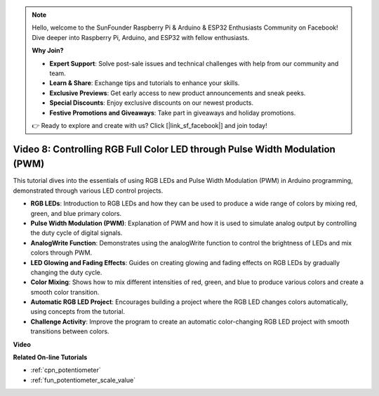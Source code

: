 .. note::

    Hello, welcome to the SunFounder Raspberry Pi & Arduino & ESP32 Enthusiasts Community on Facebook! Dive deeper into Raspberry Pi, Arduino, and ESP32 with fellow enthusiasts.

    **Why Join?**

    - **Expert Support**: Solve post-sale issues and technical challenges with help from our community and team.
    - **Learn & Share**: Exchange tips and tutorials to enhance your skills.
    - **Exclusive Previews**: Get early access to new product announcements and sneak peeks.
    - **Special Discounts**: Enjoy exclusive discounts on our newest products.
    - **Festive Promotions and Giveaways**: Take part in giveaways and holiday promotions.

    👉 Ready to explore and create with us? Click [|link_sf_facebook|] and join today!

Video 8: Controlling RGB Full Color LED through Pulse Width Modulation (PWM)
================================================================================

This tutorial dives into the essentials of using RGB LEDs and Pulse Width Modulation (PWM) in Arduino programming, demonstrated through various LED control projects.

*  **RGB LEDs**: Introduction to RGB LEDs and how they can be used to produce a wide range of colors by mixing red, green, and blue primary colors.
* **Pulse Width Modulation (PWM)**: Explanation of PWM and how it is used to simulate analog output by controlling the duty cycle of digital signals.
* **AnalogWrite Function**: Demonstrates using the analogWrite function to control the brightness of LEDs and mix colors through PWM.
* **LED Glowing and Fading Effects**: Guides on creating glowing and fading effects on RGB LEDs by gradually changing the duty cycle.
* **Color Mixing**: Shows how to mix different intensities of red, green, and blue to produce various colors and create a smooth color transition.
* **Automatic RGB LED Project**: Encourages building a project where the RGB LED changes colors automatically, using concepts from the tutorial.
* **Challenge Activity**: Improve the program to create an automatic color-changing RGB LED project with smooth transitions between colors.

**Video**

.. raw:: html

    <iframe width="600" height="400" src="https://www.youtube.com/embed/HkT_DTVcq08?si=YAdE2p5GLoojMTB9" title="YouTube video player" frameborder="0" allow="accelerometer; autoplay; clipboard-write; encrypted-media; gyroscope; picture-in-picture; web-share" allowfullscreen></iframe>

    <br/><br/>

**Related On-line Tutorials**

* :ref:`cpn_potentiometer`
* :ref:`fun_potentiometer_scale_value`
  